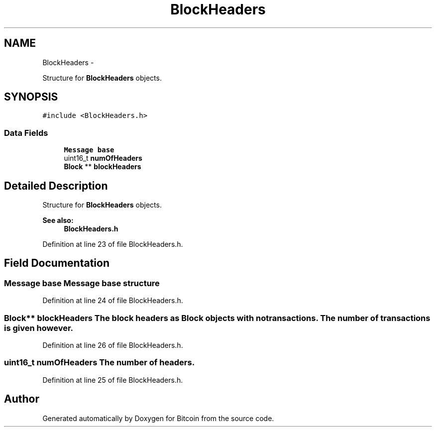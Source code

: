.TH "BlockHeaders" 3 "Fri Nov 9 2012" "Version 1.0" "Bitcoin" \" -*- nroff -*-
.ad l
.nh
.SH NAME
BlockHeaders \- 
.PP
Structure for \fBBlockHeaders\fP objects.  

.SH SYNOPSIS
.br
.PP
.PP
\fC#include <BlockHeaders.h>\fP
.SS "Data Fields"

.in +1c
.ti -1c
.RI "\fBMessage\fP \fBbase\fP"
.br
.ti -1c
.RI "uint16_t \fBnumOfHeaders\fP"
.br
.ti -1c
.RI "\fBBlock\fP ** \fBblockHeaders\fP"
.br
.in -1c
.SH "Detailed Description"
.PP 
Structure for \fBBlockHeaders\fP objects. 

\fBSee also:\fP
.RS 4
\fBBlockHeaders.h\fP 
.RE
.PP

.PP
Definition at line 23 of file BlockHeaders.h.
.SH "Field Documentation"
.PP 
.SS "\fBMessage\fP \fBbase\fP"\fBMessage\fP base structure 
.PP
Definition at line 24 of file BlockHeaders.h.
.SS "\fBBlock\fP** \fBblockHeaders\fP"The block headers as \fBBlock\fP objects with no transactions. The number of transactions is given however. 
.PP
Definition at line 26 of file BlockHeaders.h.
.SS "uint16_t \fBnumOfHeaders\fP"The number of headers. 
.PP
Definition at line 25 of file BlockHeaders.h.

.SH "Author"
.PP 
Generated automatically by Doxygen for Bitcoin from the source code.
